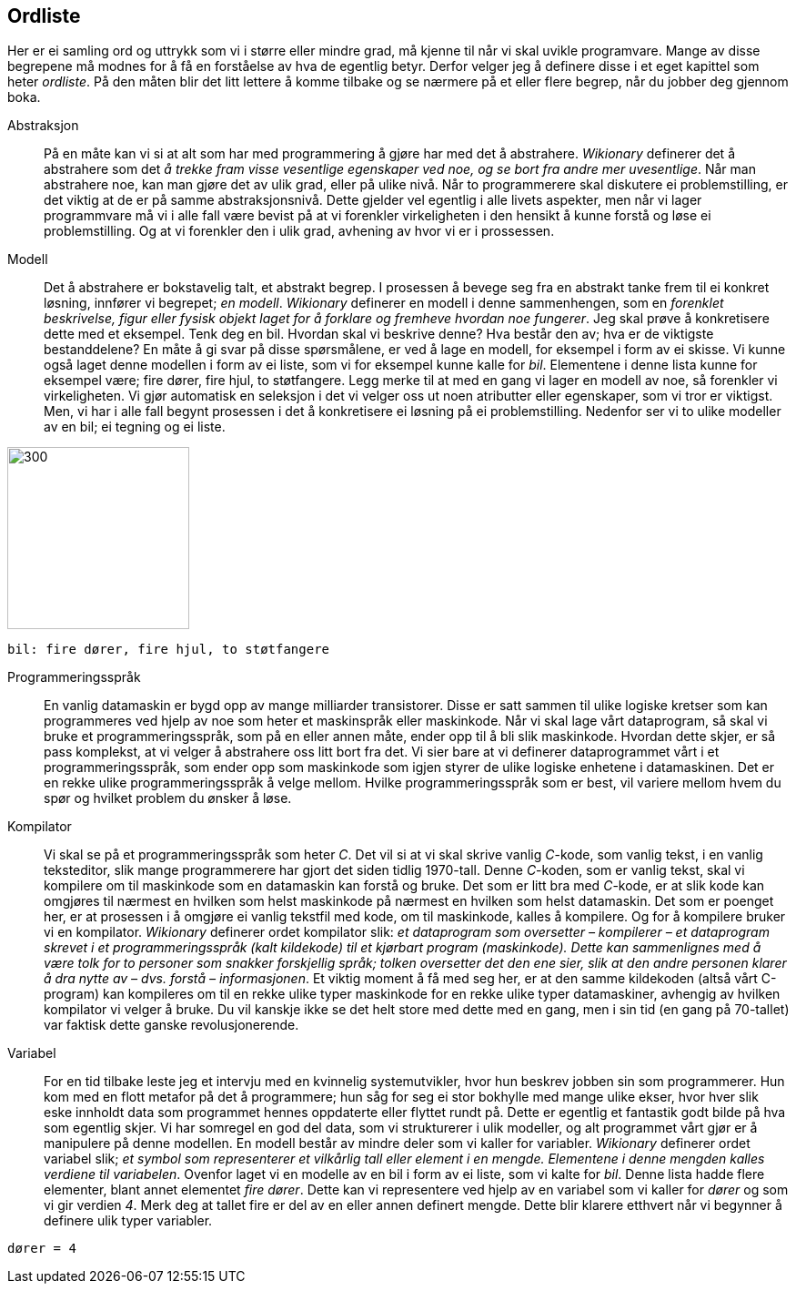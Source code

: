 ﻿[glossary]
== Ordliste

Her er ei samling ord og uttrykk som vi i større eller mindre 
grad, må kjenne til når vi skal uvikle programvare. Mange av disse 
begrepene må modnes for å få en 
forståelse av hva de egentlig betyr. Derfor velger jeg å definere disse i et eget 
kapittel som heter _ordliste_. På den måten blir det litt lettere å komme tilbake 
og se nærmere på et eller flere begrep, når du jobber deg gjennom boka.

[glossary]
Abstraksjon::
    På en måte kan vi si at alt som har med programmering å gjøre har med 
    det å abstrahere. _Wikionary_ definerer det å abstrahere som det _å trekke fram 
    visse vesentlige egenskaper ved noe, og se bort fra andre mer uvesentlige_. Når man
    abstrahere noe, kan man gjøre det av ulik grad, eller på ulike nivå. Når to 
    programmerere skal diskutere ei problemstilling, er det viktig at de er på 
    samme abstraksjonsnivå. Dette gjelder vel egentlig i alle livets aspekter, men når 
    vi lager programmvare må vi i alle fall være bevist på at vi forenkler 
    virkeligheten i den hensikt å kunne forstå og løse ei problemstilling. Og at vi 
    forenkler den i ulik grad, avhening av hvor vi er i prossessen.

Modell::
  Det å abstrahere er bokstavelig talt, et abstrakt begrep. I prosessen å bevege 
  seg fra en abstrakt tanke frem til ei konkret løsning, innfører vi begrepet; _en modell_. 
  _Wikionary_ definerer en modell i denne sammenhengen, som en _forenklet beskrivelse, figur 
  eller fysisk objekt laget for å forklare og fremheve hvordan noe fungerer_. Jeg 
  skal prøve å konkretisere dette med et eksempel. Tenk deg en bil. Hvordan skal vi 
  beskrive denne? Hva består den av; hva er de viktigste bestanddelene? En måte å 
  gi svar på disse spørsmålene, er ved å lage en modell, for eksempel i form av ei
  skisse. Vi kunne også laget denne modellen i form av ei liste, som 
  vi for eksempel kunne kalle for _bil_. Elementene i denne lista kunne for 
  eksempel være; fire dører, fire hjul, to støtfangere. Legg merke til at med en gang 
  vi lager en modell av noe, så forenkler vi virkeligheten. Vi gjør automatisk en 
  seleksjon i det vi velger oss ut noen atributter eller egenskaper, som vi tror 
  er viktigst. Men, vi har i alle fall begynt prosessen i det å konkretisere ei 
  løsning på ei problemstilling. Nedenfor ser vi to ulike modeller av en bil; ei tegning 
  og ei liste.
  
image::bilder/bil.jpg[300, 200]

--
 bil: fire dører, fire hjul, to støtfangere
--

Programmeringsspråk::
  En vanlig datamaskin er bygd opp av mange milliarder transistorer. Disse er satt 
  sammen til ulike logiske kretser som kan programmeres ved hjelp av noe som heter 
  et maskinspråk eller maskinkode. Når vi skal lage vårt dataprogram, så skal vi 
  bruke et programmeringsspråk, som på en eller annen måte, ender opp til å bli slik 
  maskinkode. Hvordan dette skjer, er så pass komplekst, at vi velger å abstrahere 
  oss litt bort fra det. Vi sier bare at vi definerer dataprogrammet vårt i et 
  programmeringsspråk, som ender opp som maskinkode som igjen styrer de ulike 
  logiske enhetene i datamaskinen. Det er en rekke ulike programmeringsspråk å 
  velge mellom. Hvilke programmeringsspråk som er best, vil variere mellom hvem 
  du spør og hvilket problem du ønsker å løse.
  
Kompilator::
  Vi skal se på et programmeringsspråk som heter _C_. Det vil si at vi skal skrive 
  vanlig _C_-kode, som vanlig tekst, i en vanlig teksteditor, slik mange programmerere 
  har gjort det siden tidlig 1970-tall. Denne _C_-koden, som er vanlig tekst, skal vi 
  kompilere om til maskinkode som en datamaskin kan forstå og bruke. Det som er litt 
  bra med _C_-kode, er at slik kode kan omgjøres til nærmest en hvilken som helst 
  maskinkode på nærmest en hvilken som helst datamaskin. Det som er poenget her, er 
  at prosessen i å omgjøre ei vanlig tekstfil med kode, om til maskinkode, kalles å 
  kompilere. Og for å kompilere bruker vi en kompilator.   _Wikionary_ definerer ordet 
  kompilator slik: _et dataprogram som oversetter – kompilerer – et dataprogram skrevet 
  i et programmeringsspråk (kalt kildekode) til et kjørbart program (maskinkode). 
  Dette kan sammenlignes med å være tolk for to personer som snakker forskjellig språk; 
  tolken oversetter det den ene sier, slik at den andre personen klarer å dra 
  nytte av – dvs. forstå – informasjonen_. Et viktig moment å få med seg her, er at 
  den samme kildekoden (altså vårt C-program) kan kompileres om til en rekke ulike 
  typer maskinkode for en rekke ulike typer datamaskiner, avhengig av hvilken kompilator 
  vi velger å bruke. Du vil kanskje ikke se det helt store med dette med en gang, men i 
  sin tid (en gang på 70-tallet) var faktisk dette ganske revolusjonerende. 
  
Variabel::
  For en tid tilbake leste jeg et intervju med en kvinnelig systemutvikler, hvor hun 
  beskrev jobben sin som programmerer. Hun kom med en flott metafor på det å 
  programmere; hun såg for seg ei stor bokhylle med mange ulike ekser, hvor hver 
  slik eske innholdt data som programmet hennes oppdaterte eller flyttet rundt på.
  Dette er egentlig et fantastik godt bilde på hva som egentlig skjer. Vi har somregel 
  en god del data, som vi strukturerer i ulik modeller, og alt programmet vårt gjør er 
  å manipulere på denne modellen. En modell består av mindre deler som vi kaller for 
  variabler. 
  _Wikionary_ definerer ordet variabel slik; _et symbol som representerer et 
  vilkårlig tall eller element i en mengde. Elementene i denne mengden kalles 
  verdiene til variabelen_.  
  Ovenfor laget vi en modelle av en bil i form av ei liste, som vi kalte 
  for _bil_. Denne lista hadde flere elementer, blant annet elementet _fire dører_. 
  Dette kan vi representere ved hjelp av en variabel som vi kaller for _dører_ og som 
  vi gir verdien _4_. Merk deg at tallet fire er del av en eller annen definert 
  mengde. Dette blir klarere etthvert når vi begynner å definere ulik typer variabler.

--
 dører = 4
--

  
  
